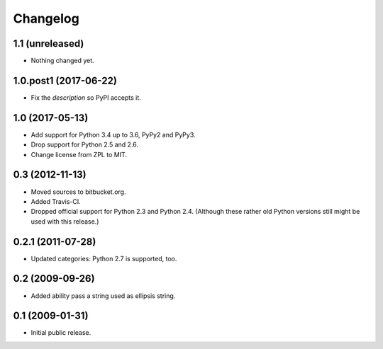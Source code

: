 Changelog
=========

1.1 (unreleased)
----------------

- Nothing changed yet.


1.0.post1 (2017-06-22)
----------------------

- Fix the `description` so PyPI accepts it.


1.0 (2017-05-13)
----------------

- Add support for Python 3.4 up to 3.6, PyPy2 and PyPy3.

- Drop support for Python 2.5 and 2.6.

- Change license from ZPL to MIT.


0.3 (2012-11-13)
----------------

- Moved sources to bitbucket.org.

- Added Travis-CI.

- Dropped official support for Python 2.3 and Python 2.4. (Although these
  rather old Python versions still might be used with this release.)


0.2.1 (2011-07-28)
------------------

- Updated categories: Python 2.7 is supported, too.


0.2 (2009-09-26)
----------------

- Added ability pass a string used as ellipsis string.


0.1 (2009-01-31)
----------------

- Initial public release.

